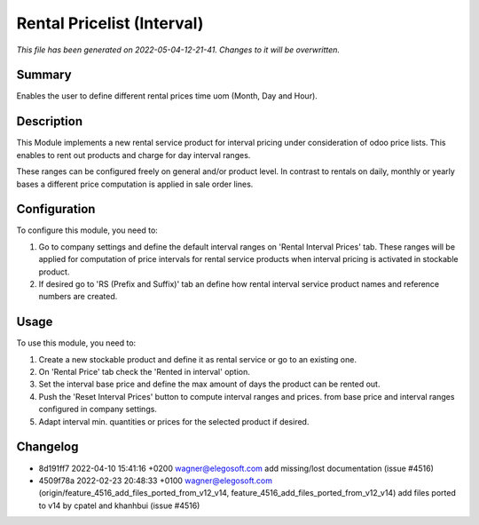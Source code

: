 Rental Pricelist (Interval)
====================================================

*This file has been generated on 2022-05-04-12-21-41. Changes to it will be overwritten.*

Summary
-------

Enables the user to define different rental prices time uom (Month, Day and Hour).

Description
-----------

This Module implements a new rental service product for interval pricing under consideration
of odoo price lists. This enables to rent out products and charge for day interval ranges.

These ranges can be configured freely on general and/or product level. In contrast to rentals
on daily, monthly or yearly bases a different price computation is applied in sale order lines.


Configuration
-------------

To configure this module, you need to:

#. Go to company settings and define the default interval ranges on 'Rental Interval Prices' tab.
   These ranges will be applied for computation of price intervals for rental service products when interval pricing is activated
   in stockable product.

#. If desired go to 'RS (Prefix and Suffix)' tab an define how rental interval service product
   names and reference numbers are created.


Usage
-----

To use this module, you need to:

#. Create a new stockable product and define it as rental service or
   go to an existing one.

#. On 'Rental Price' tab check the 'Rented in interval' option.

#. Set the interval base price and define the max amount of days the product
   can be rented out.

#. Push the 'Reset Interval Prices' button to compute interval ranges and prices.
   from base price and interval ranges configured in company settings.

#. Adapt interval min. quantities or prices for the selected product if desired.

Changelog
---------

- 8d191ff7 2022-04-10 15:41:16 +0200 wagner@elegosoft.com  add missing/lost documentation (issue #4516)
- 4509f78a 2022-02-23 20:48:33 +0100 wagner@elegosoft.com  (origin/feature_4516_add_files_ported_from_v12_v14, feature_4516_add_files_ported_from_v12_v14) add files ported to v14 by cpatel and khanhbui (issue #4516)

